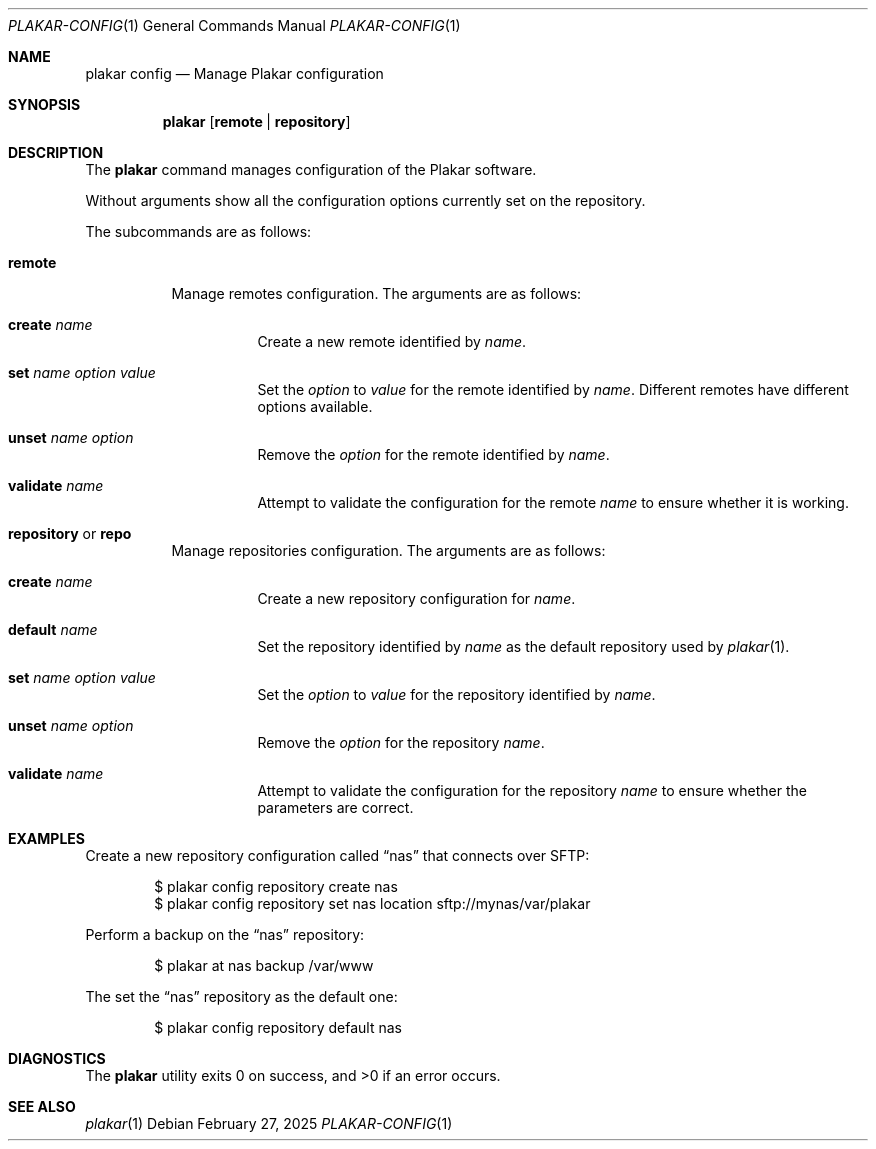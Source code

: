 .Dd February 27, 2025
.Dt PLAKAR-CONFIG 1
.Os
.Sh NAME
.Nm plakar config
.Nd Manage Plakar configuration
.Sh SYNOPSIS
.Nm
.Op Cm remote | repository
.Sh DESCRIPTION
The
.Nm
command manages configuration of the Plakar software.
.Pp
Without arguments show all the configuration options currently set on
the repository.
.Pp
The subcommands are as follows:
.Bl -tag -width Ds
.It Cm remote
Manage remotes configuration.
The arguments are as follows:
.Bl -tag -width Ds
.It Cm create Ar name
Create a new remote identified by
.Ar name .
.It Cm set Ar name option value
Set the
.Ar option
to
.Ar value
for the remote identified by
.Ar name .
Different remotes have different options available.
.It Cm unset Ar name option
Remove the
.Ar option
for the remote identified by
.Ar name .
.It Cm validate Ar name
Attempt to validate the configuration for the remote
.Ar name
to ensure whether it is working.
.El
.It Cm repository No or Cm repo
Manage repositories configuration.
The arguments are as follows:
.Bl -tag -width Ds
.It Cm create Ar name
Create a new repository configuration for
.Ar name .
.It Cm default Ar name
Set the repository identified by
.Ar name
as the default repository used by
.Xr plakar 1 .
.It Cm set Ar name option value
Set the
.Ar option
to
.Ar value
for the repository identified by
.Ar name .
.It Cm unset Ar name option
Remove the
.Ar option
for the repository
.Ar name .
.It Cm validate Ar name
Attempt to validate the configuration for the repository
.Ar name
to ensure whether the parameters are correct.
.El
.El
.Sh EXAMPLES
Create a new repository configuration called
.Dq nas
that connects over SFTP:
.Bd -literal -offset indent
$ plakar config repository create nas
$ plakar config repository set nas location sftp://mynas/var/plakar
.Ed
.Pp
Perform a backup on the
.Dq nas
repository:
.Bd -literal -offset indent
$ plakar at nas backup /var/www
.Ed
.Pp
The set the
.Dq nas
repository as the default one:
.Bd -literal -offset indent
$ plakar config repository default nas
.Ed
.Sh DIAGNOSTICS
.Ex -std
.Sh SEE ALSO
.Xr plakar 1
